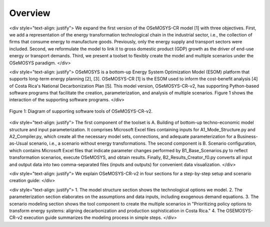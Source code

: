 Overview
=====
<div style="text-align: justify">
We expand the first version of the OSeMOSYS-CR model [1] with three objectives. First, we add a representation of the energy transformation technological chain in the industrial sector, i.e., the collection of firms that consume energy to manufacture goods. Previously, only the energy supply and transport sectors were included. Second, we reformulate the model to link it to gross domestic product (GDP) growth as the driver of end-use energy or transport demands. Third, we present a toolset to flexibly create the model and multiple scenarios under the OSeMOSYS paradigm.
</div>

<div style="text-align: justify">
OSeMOSYS is a bottom-up Energy System Optimization Model (ESOM) platform that supports long-term energy planning [2], [3]. OSeMOSYS-CR [1] is the ESOM used to inform the cost-benefit analysis [4] of Costa Rica's National Decarbonization Plan [5]. This model version, OSeMOSYS-CR-v2, has supporting Python-based software programs that facilitate the creation, parameterization, and analysis of multiple scenarios. Figure 1 shows the interaction of the supporting software programs.
</div>

.. figure:: images/GeneralDiagram.png
   :align:   center
   :width:   700 px

   Figure 1: Diagram of supporting software tools of OSeMOSYS-CR-v2.

<div style="text-align: justify">
The first component of the toolset is A. Building of bottom-up techno-economic model structure and input parameterization. It comprises Microsoft Excel files containing inputs for A1_Mode_Structure.py and A2_Compiler.py, which create all the necessary model sets, connections, and adequate parameterization for a Business-as-Usual scenario, i.e., a scenario without energy transformations. The second component is B. Scenario configuration, which contains Microsoft Excel files that indicate parameter changes performed by B1_Base_Scenarios.py to reflect transformation scenarios, execute OSeMOSYS, and obtain results. Finally, B2_Results_Creator_f0.py converts all input and output data into two comma-separated files (inputs and outputs) for convenient data visualization.
</div>

<div style="text-align: justify">
We explain OSeMOSYS-CR-v2 in four sections for a step-by-step setup and scenario creation guide:
</div>

<div style="text-align: justify">
1.	The model structure section shows the technological options we model.
2.	The parameterization section elaborates on the assumptions and data inputs, including exogenous demand equations.
3.	The scenario modeling section shows the tool component to create the multiple scenarios in "Prioritizing policy options to transform energy systems: aligning decarbonization and production sophistication in Costa Rica."
4.	The OSEMOSYS-CR-v2 execution guide summarizes the modeling process in simple steps.
</div>
